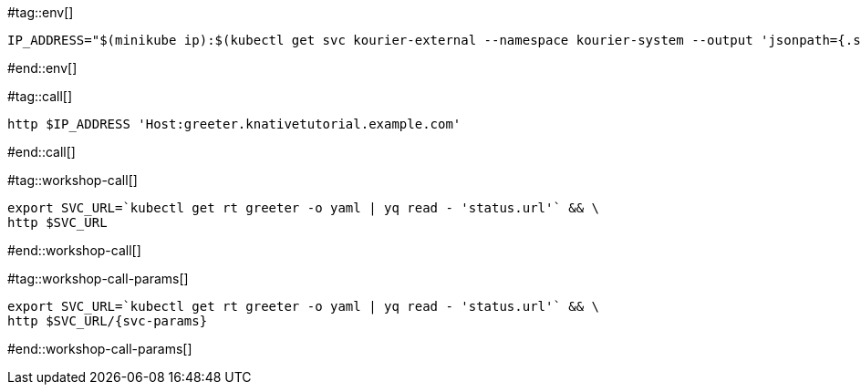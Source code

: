 #tag::env[]

[.console-input]
[source,bash,subs="+macros,+attributes"]
----
IP_ADDRESS="$(minikube ip):$(kubectl get svc kourier-external --namespace kourier-system --output 'jsonpath={.spec.ports[?(@.port==80)].nodePort}')"
----

#end::env[]

#tag::call[]

[.console-input]
[source,bash,subs="+macros,+attributes"]
----
http $IP_ADDRESS 'Host:greeter.knativetutorial.example.com'
----

#end::call[]

#tag::workshop-call[]

[.console-input]
[source,bash,subs="+macros,+attributes"]
----
export SVC_URL=`kubectl get rt greeter -o yaml | yq read - 'status.url'` && \
http $SVC_URL
----

#end::workshop-call[]

#tag::workshop-call-params[]

[.console-input]
[source,bash,subs="+macros,+attributes"]
----
export SVC_URL=`kubectl get rt greeter -o yaml | yq read - 'status.url'` && \
http $SVC_URL/{svc-params}
----

#end::workshop-call-params[]